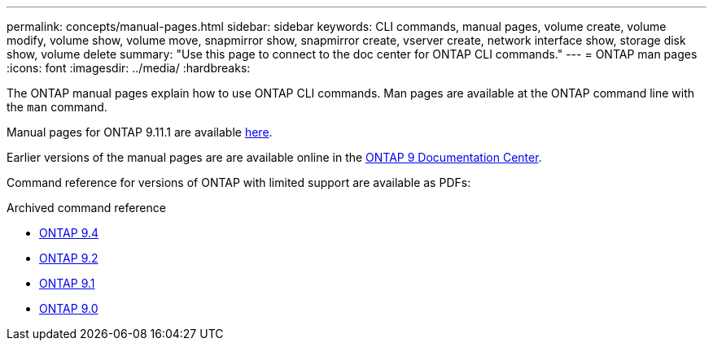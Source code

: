 ---
permalink: concepts/manual-pages.html
sidebar: sidebar
keywords: CLI commands, manual pages, volume create, volume modify, volume show, volume move, snapmirror show, snapmirror create, vserver create, network interface show, storage disk show, volume delete 
summary: "Use this page to connect to the doc center for ONTAP CLI commands."
---
= ONTAP man pages
:icons: font
:imagesdir: ../media/
:hardbreaks:

[.lead]
The ONTAP manual pages explain how to use ONTAP CLI commands. Man pages are available at the ONTAP command line with the `man` command. 

Manual pages for ONTAP 9.11.1 are available link:https://docs.netapp.com/us-en/ontap-cli-9111/index.html[here].

Earlier versions of the manual pages are are available online in the link:http://docs.netapp.com/ontap-9/topic/com.netapp.doc.dot-cm-cmpr/GUID-5CB10C70-AC11-41C0-8C16-B4D0DF916E9B.html[ONTAP 9 Documentation Center].

Command reference for versions of ONTAP with limited support are available as PDFs: 

.Archived command reference
* link:https://library.netapp.com/ecm/ecm_download_file/ECMLP2843631[ONTAP 9.4^]
* link:https://library.netapp.com/ecm/ecm_download_file/ECMLP2674477[ONTAP 9.2^]
* link:https://library.netapp.com/ecm/ecm_download_file/ECMLP2573244[ONTAP 9.1^]
* link:https://library.netapp.com/ecm/ecm_download_file/ECMLP2492714[ONTAP 9.0^]


//issue #342, 26 jan 2022
